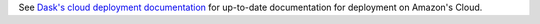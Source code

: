 See `Dask's cloud deployment documentation <https://dask.pydata.org/en/latest/setup/cloud.html>`_ for up-to-date documentation for deployment on Amazon's Cloud.

